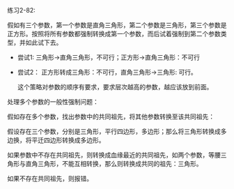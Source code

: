 #+LATEX_CLASS: ramsay-org-article
#+LATEX_CLASS_OPTIONS: [oneside,A4paper,12pt]
#+AUTHOR: Ramsay Leung
#+EMAIL: ramsayleung@gmail.com
#+DATE: 2023-01-13 Fri 19:48
练习2-82:

假如有三个参数，第一个参数是直角三角形，第二个参数是三角形，第三个参数是正方形。按照将所有参数都强制转换成第一个参数，而后试着强制到第二个参数类型，并如此试下去。

- 尝试1: 三角形->直角三角形，不可行；正方形->直角三角形：不可行
- 尝试2： 正方形转成三角形：不可行，直角三角形->三角形: 可行。

  这个策略对参数的顺序有要求，要求层次越高的参数，越应该放到前面。


处理多个参数的一般性强制问题：

假如存在多个参数，找出参数中的共同祖先，将其他参数转换至该共同祖先：

假设存在三个参数，分别是三角形，平行四边形，多边形；那么将三角形转换成多边换，将平迁四边形转换成多边形。

如果参数中不存在共同祖先，则转换成血缘最近的共同祖先，如两个参数，等腰三角形与直角三角形，不能互相转换，那么则转换成共同的祖先：三角形。

如果不存在共同祖先，则报错。
